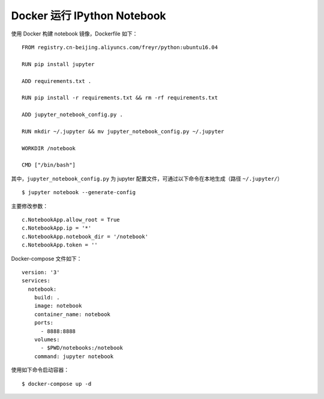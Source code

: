 .. _docker-notebook:

====================================
Docker 运行 IPython Notebook
====================================


使用 Docker 构建 notebook 镜像，Dockerfile 如下：

::

    FROM registry.cn-beijing.aliyuncs.com/freyr/python:ubuntu16.04

    RUN pip install jupyter

    ADD requirements.txt .

    RUN pip install -r requirements.txt && rm -rf requirements.txt

    ADD jupyter_notebook_config.py .

    RUN mkdir ~/.jupyter && mv jupyter_notebook_config.py ~/.jupyter

    WORKDIR /notebook

    CMD ["/bin/bash"]


其中，``jupyter_notebook_config.py`` 为 jupyter 配置文件，可通过以下命令在本地生成（路径 ``~/.jupyter/``）

::

    $ jupyter notebook --generate-config

主要修改参数：

::

    c.NotebookApp.allow_root = True
    c.NotebookApp.ip = '*'
    c.NotebookApp.notebook_dir = '/notebook'
    c.NotebookApp.token = ''

Docker-compose 文件如下：

::

    version: '3'
    services:
      notebook:
        build: .
        image: notebook
        container_name: notebook
        ports:
          - 8888:8888
        volumes:
          - $PWD/notebooks:/notebook
        command: jupyter notebook

使用如下命令启动容器：

::

    $ docker-compose up -d